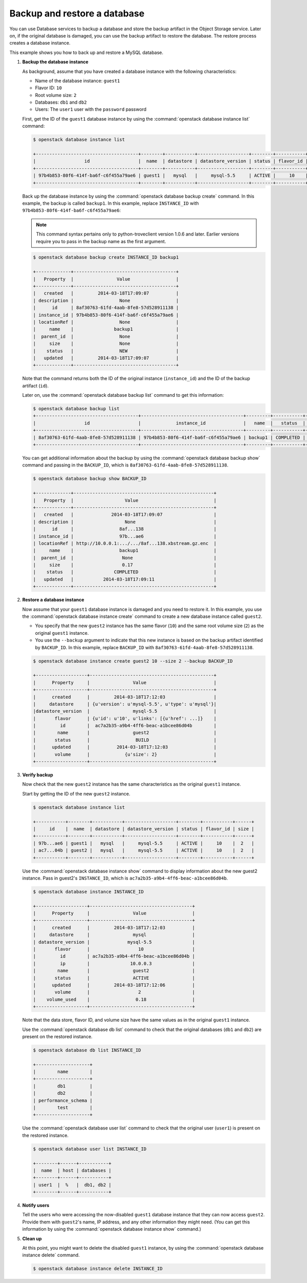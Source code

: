 =============================
Backup and restore a database
=============================

You can use Database services to backup a database and store the backup
artifact in the Object Storage service. Later on, if the original
database is damaged, you can use the backup artifact to restore the
database. The restore process creates a database instance.

This example shows you how to back up and restore a MySQL database.

#. **Backup the database instance**

   As background, assume that you have created a database
   instance with the following
   characteristics:

   -  Name of the database instance: ``guest1``

   -  Flavor ID: ``10``

   -  Root volume size: ``2``

   -  Databases: ``db1`` and ``db2``

   -  Users: The ``user1`` user with the ``password`` password

   First, get the ID of the ``guest1`` database instance by using the
   :command:`openstack database instance list` command:

   .. code-block:: console

      $ openstack database instance list

      +--------------------------------------+--------+-----------+-------------------+--------+-----------+------+
      |                  id                  |  name  | datastore | datastore_version | status | flavor_id | size |
      +--------------------------------------+--------+-----------+-------------------+--------+-----------+------+
      | 97b4b853-80f6-414f-ba6f-c6f455a79ae6 | guest1 |   mysql   |     mysql-5.5     | ACTIVE |     10    |  2   |
      +--------------------------------------+--------+-----------+-------------------+--------+-----------+------+

   Back up the database instance by using the :command:`openstack database backup create`
   command. In this example, the backup is called ``backup1``. In this
   example, replace ``INSTANCE_ID`` with
   ``97b4b853-80f6-414f-ba6f-c6f455a79ae6``:

   .. note::

      This command syntax pertains only to python-troveclient version
      1.0.6 and later. Earlier versions require you to pass in the backup
      name as the first argument.

   .. code-block:: console

      $ openstack database backup create INSTANCE_ID backup1

      +-------------+--------------------------------------+
      |   Property  |                Value                 |
      +-------------+--------------------------------------+
      |   created   |         2014-03-18T17:09:07          |
      | description |                 None                 |
      |      id     | 8af30763-61fd-4aab-8fe8-57d528911138 |
      | instance_id | 97b4b853-80f6-414f-ba6f-c6f455a79ae6 |
      | locationRef |                 None                 |
      |     name    |               backup1                |
      |  parent_id  |                 None                 |
      |     size    |                 None                 |
      |    status   |                 NEW                  |
      |   updated   |         2014-03-18T17:09:07          |
      +-------------+--------------------------------------+

   Note that the command returns both the ID of the original instance
   (``instance_id``) and the ID of the backup artifact (``id``).

   Later on, use the :command:`openstack database backup list` command to get this
   information:

   .. code-block:: console

      $ openstack database backup list
      +--------------------------------------+--------------------------------------+---------+-----------+-----------+---------------------+
      |                  id                  |             instance_id              |   name  |   status  | parent_id |       updated       |
      +--------------------------------------+--------------------------------------+---------+-----------+-----------+---------------------+
      | 8af30763-61fd-4aab-8fe8-57d528911138 | 97b4b853-80f6-414f-ba6f-c6f455a79ae6 | backup1 | COMPLETED |    None   | 2014-03-18T17:09:11 |
      +--------------------------------------+--------------------------------------+---------+-----------+-----------+---------------------+

   You can get additional information about the backup by using the
   :command:`openstack database backup show` command and passing in the ``BACKUP_ID``,
   which is ``8af30763-61fd-4aab-8fe8-57d528911138``.

   .. code-block:: console

      $ openstack database backup show BACKUP_ID

      +-------------+----------------------------------------------------+
      |   Property  |                   Value                            |
      +-------------+----------------------------------------------------+
      |   created   |              2014-03-18T17:09:07                   |
      | description |                   None                             |
      |      id     |                 8af...138                          |
      | instance_id |                 97b...ae6                          |
      | locationRef | http://10.0.0.1:.../.../8af...138.xbstream.gz.enc  |
      |     name    |                 backup1                            |
      |  parent_id  |                  None                              |
      |     size    |                  0.17                              |
      |    status   |               COMPLETED                            |
      |   updated   |           2014-03-18T17:09:11                      |
      +-------------+----------------------------------------------------+

#. **Restore a database instance**

   Now assume that your ``guest1`` database instance is damaged and you
   need to restore it. In this example, you use the :command:`openstack database instance create`
   command to create a new database instance called ``guest2``.

   -  You specify that the new ``guest2`` instance has the same flavor
      (``10``) and the same root volume size (``2``) as the original
      ``guest1`` instance.

   -  You use the ``--backup`` argument to indicate that this new
      instance is based on the backup artifact identified by
      ``BACKUP_ID``. In this example, replace ``BACKUP_ID`` with
      ``8af30763-61fd-4aab-8fe8-57d528911138``.

   .. code-block:: console

      $ openstack database instance create guest2 10 --size 2 --backup BACKUP_ID

      +-------------------+----------------------------------------------+
      |      Property     |                Value                         |
      +-------------------+----------------------------------------------+
      |      created      |         2014-03-18T17:12:03                  |
      |     datastore     | {u'version': u'mysql-5.5', u'type': u'mysql'}|
      |datastore_version  |                mysql-5.5                     |
      |       flavor      | {u'id': u'10', u'links': [{u'href': ...]}    |
      |         id        |  ac7a2b35-a9b4-4ff6-beac-a1bcee86d04b        |
      |        name       |                guest2                        |
      |       status      |                 BUILD                        |
      |      updated      |          2014-03-18T17:12:03                 |
      |       volume      |             {u'size': 2}                     |
      +-------------------+----------------------------------------------+

#. **Verify backup**

   Now check that the new ``guest2`` instance has the same
   characteristics as the original ``guest1`` instance.

   Start by getting the ID of the new ``guest2`` instance.

   .. code-block:: console

      $ openstack database instance list

      +-----------+--------+-----------+-------------------+--------+-----------+------+
      |     id    |  name  | datastore | datastore_version | status | flavor_id | size |
      +-----------+--------+-----------+-------------------+--------+-----------+------+
      | 97b...ae6 | guest1 |   mysql   |     mysql-5.5     | ACTIVE |     10    |  2   |
      | ac7...04b | guest2 |   mysql   |     mysql-5.5     | ACTIVE |     10    |  2   |
      +-----------+--------+-----------+-------------------+--------+-----------+------+

   Use the :command:`openstack database instance show` command to display information about the new
   guest2 instance. Pass in guest2's ``INSTANCE_ID``, which is
   ``ac7a2b35-a9b4-4ff6-beac-a1bcee86d04b``.

   .. code-block:: console

      $ openstack database instance INSTANCE_ID

      +-------------------+--------------------------------------+
      |      Property     |                Value                 |
      +-------------------+--------------------------------------+
      |      created      |         2014-03-18T17:12:03          |
      |     datastore     |                mysql                 |
      | datastore_version |              mysql-5.5               |
      |       flavor      |                  10                  |
      |         id        | ac7a2b35-a9b4-4ff6-beac-a1bcee86d04b |
      |         ip        |               10.0.0.3               |
      |        name       |                guest2                |
      |       status      |                ACTIVE                |
      |      updated      |         2014-03-18T17:12:06          |
      |       volume      |                  2                   |
      |    volume_used    |                 0.18                 |
      +-------------------+--------------------------------------+

   Note that the data store, flavor ID, and volume size have the same
   values as in the original ``guest1`` instance.

   Use the :command:`openstack database db list` command to check that the original
   databases (``db1`` and ``db2``) are present on the restored instance.

   .. code-block:: console

      $ openstack database db list INSTANCE_ID

      +--------------------+
      |        name        |
      +--------------------+
      |        db1         |
      |        db2         |
      | performance_schema |
      |        test        |
      +--------------------+

   Use the :command:`openstack database user list` command to check that the original user
   (``user1``) is present on the restored instance.

   .. code-block:: console

      $ openstack database user list INSTANCE_ID

      +--------+------+-----------+
      |  name  | host | databases |
      +--------+------+-----------+
      | user1  |  %   |  db1, db2 |
      +--------+------+-----------+

#. **Notify users**

   Tell the users who were accessing the now-disabled ``guest1``
   database instance that they can now access ``guest2``. Provide them
   with ``guest2``'s name, IP address, and any other information they
   might need. (You can get this information by using the
   :command:`openstack database instance show` command.)

#. **Clean up**

   At this point, you might want to delete the disabled ``guest1``
   instance, by using the :command:`openstack database instance delete` command.

   .. code-block:: console

      $ openstack database instance delete INSTANCE_ID

